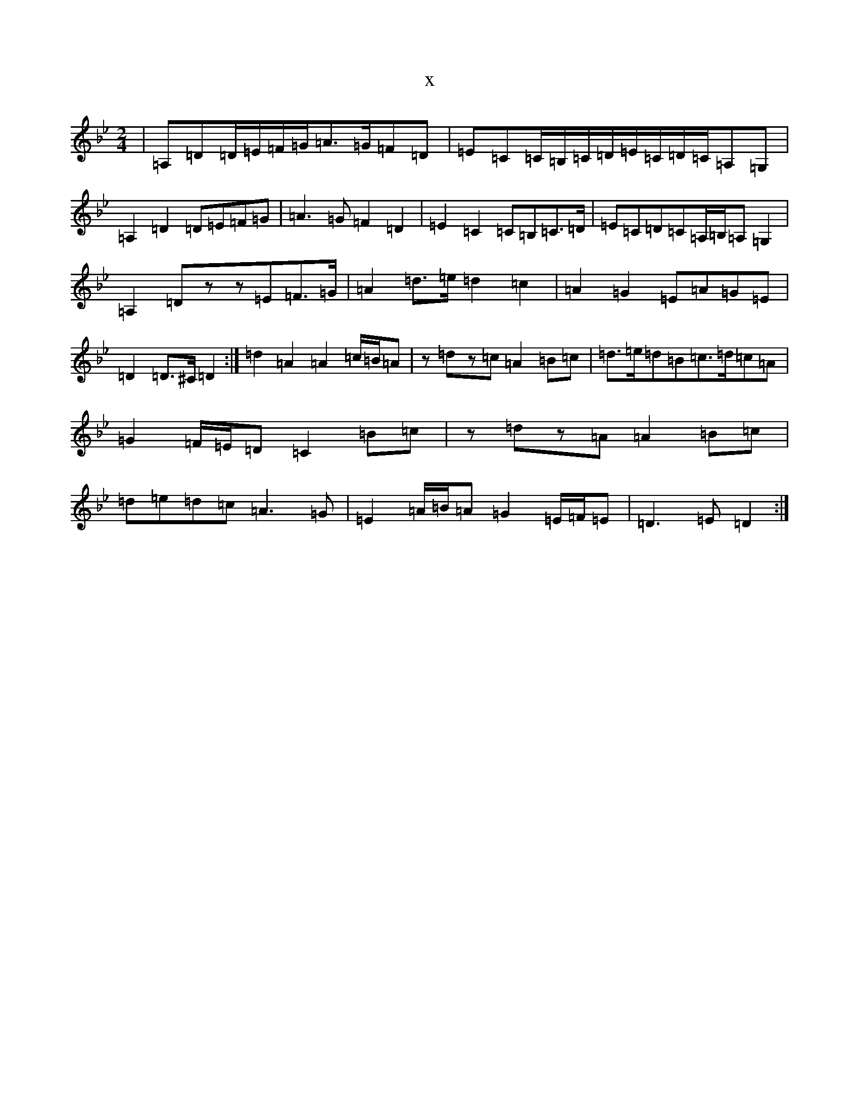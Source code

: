 X:334
T:x
L:1/8
M:2/4
K: C Dorian
|=A,=D=D/2=E/2=F/2=G/2=A>=G=F=D|=E=C=C/2=B,/2=C/2=D/2=E/2=C/2=D/2=C/2=A,=G,|=A,2=D2=D=E=F=G|=A3=G=F2=D2|=E2=C2=C=B,=C>=D|=E=C=D=C=A,/2=B,/2=A,=G,2|=A,2=Dzz=E=F>=G|=A2=d>=e=d2=c2|=A2=G2=E=A=G=E|=D2=D>^C=D2:|=d2=A2=A2=c/2=B/2=A|z=dz=c=A2=B=c|=d>=e=d=B=c>=d=c=A|=G2=F/2=E/2=D=C2=B=c|z=dz=A=A2=B=c|=d=e=d=c=A3=G|=E2=A/2=B/2=A=G2=E/2=F/2=E|=D3=E=D2:|